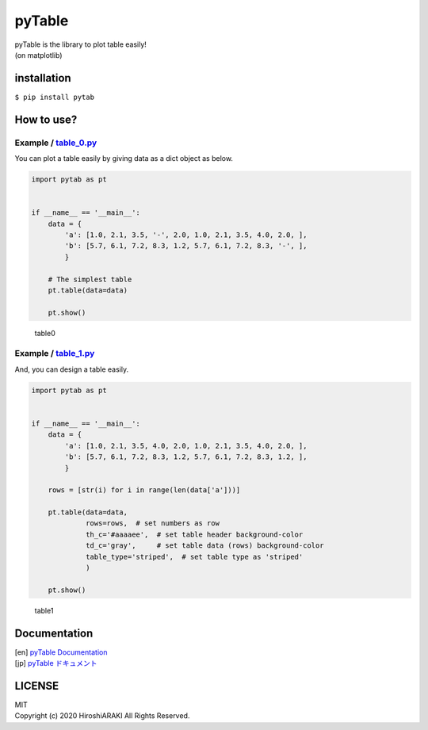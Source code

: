 pyTable
=======

|Python| |matplotlib|

| pyTable is the library to plot table easily!
| (on matplotlib)

installation
------------

``$ pip install pytab``

How to use?
-----------

Example / `table_0.py <examples/table_0.py>`__
~~~~~~~~~~~~~~~~~~~~~~~~~~~~~~~~~~~~~~~~~~~~~~

You can plot a table easily by giving data as a dict object as below.

.. code:: python

   import pytab as pt


   if __name__ == '__main__':
       data = {
           'a': [1.0, 2.1, 3.5, '-', 2.0, 1.0, 2.1, 3.5, 4.0, 2.0, ],
           'b': [5.7, 6.1, 7.2, 8.3, 1.2, 5.7, 6.1, 7.2, 8.3, '-', ],
           }

       # The simplest table
       pt.table(data=data)

       pt.show()

.. figure:: https://github.com/HiroshiARAKI/pytable/blob/master/examples/table_0.png?raw=true
   :alt: table0

   table0

Example / `table_1.py <examples/table_1.py>`__
~~~~~~~~~~~~~~~~~~~~~~~~~~~~~~~~~~~~~~~~~~~~~~

And, you can design a table easily.

.. code:: python

   import pytab as pt


   if __name__ == '__main__':
       data = {
           'a': [1.0, 2.1, 3.5, 4.0, 2.0, 1.0, 2.1, 3.5, 4.0, 2.0, ],
           'b': [5.7, 6.1, 7.2, 8.3, 1.2, 5.7, 6.1, 7.2, 8.3, 1.2, ],
           }

       rows = [str(i) for i in range(len(data['a']))]

       pt.table(data=data,
                rows=rows,  # set numbers as row
                th_c='#aaaaee',  # set table header background-color
                td_c='gray',     # set table data (rows) background-color
                table_type='striped',  # set table type as 'striped'
                )

       pt.show()

.. figure:: https://github.com/HiroshiARAKI/pytable/blob/master/examples/table_1.png?raw=true
   :alt: table1

   table1

Documentation
-------------
| [en] `pyTable Documentation <https://hirlab.net/nblog/category/programming/art_880/>`__
| [jp] `pyTable ドキュメント <https://hirlab.net/nblog/category/programming/art_845/>`__

LICENSE
-------

| MIT
| Copyright (c) 2020 HiroshiARAKI All Rights Reserved.

.. |Python| image:: https://img.shields.io/badge/Python-%3E=3.5-a0f.svg?style=flat
.. |matplotlib| image:: https://img.shields.io/badge/matplotlib-%3E=3.1.2-2af.svg?style=flat
